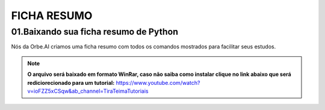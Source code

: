 FICHA RESUMO
********

01.Baixando sua ficha resumo de Python
============

Nós da Orbe.AI criamos uma ficha resumo com todos os comandos mostrados para facilitar seus estudos.  

.. only :: builder_html or readthedocs

   :download:`Clique aqui para baixar sua ficha resumo <_downloads/python_ficha_resumo.tar.gz>`.


.. note:: 

   **O arquivo será baixado em formato WinRar, caso não saiba como instalar clique no link abaixo que será rediciorecionado para um tutorial:**
   https://www.youtube.com/watch?v=ioFZZ5xCSqw&ab_channel=TiraTeimaTutoriais
